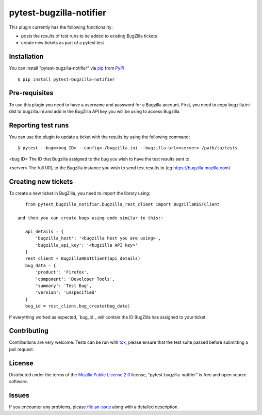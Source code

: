 pytest-bugzilla-notifier
===================================

This plugin currently has the following functionality:

* posts the results of test runs to be added to existing BugZilla tickets
* create new tickets as part of a pytest test



Installation
------------

You can install "pytest-bugzilla-notifier" via `pip`_ from `PyPI`_::

    $ pip install pytest-bugzilla-notifier

Pre-requisites
--------------

To use this plugin you need to have a username and password for a Bugzilla
account. First, you need to copy bugzilla.ini-dist to bugzilla.ini and add in
the BugZilla API key you will be using to access Bugzilla.

Reporting test runs
-------------------

You can use the plugin to update a ticket with the results by using the following command::

    $ pytest --bug=<bug ID> --config=./bugzilla.ini --bugzilla-url=<server> /path/to/tests

<bug ID>
The ID that Bugzilla assigned to the bug you wish to have the test
results sent to.

<server>
The full URL to the Bugzilla instance you wish to send test results to
(eg https://bugzilla.mozilla.com)


Creating new tickets
--------------------

To create a new ticket in BugZilla, you need to import the library using::

    from pytest_bugzilla_notifier.bugzilla_rest_client import BugzillaRESTClient

 and then you can create bugs using code similar to this::

    api_details = {
        'bugzilla_host': '<bugzilla host you are using>',
        'bugzilla_api_key': '<bugzilla API key>'
    }
    rest_client = BugzillaRESTClient(api_details)
    bug_data = {
        'product': 'Firefox',
        'component': 'Developer Tools',
        'summary': 'Test Bug',
        'version': 'unspecified'
    }
    bug_id = rest_client.bug_create(bug_data)

If everything worked as expected, `bug_id`_ will contain the ID BugZilla has assigned to your ticket.

Contributing
------------
Contributions are very welcome. Tests can be run with `tox`_, please ensure
that the test suite passed before submitting a pull request.


License
-------

Distributed under the terms of the `Mozilla Public License 2.0`_ license, "pytest-bugzilla-notifier" is free and open source software.


Issues
------

If you encounter any problems, please `file an issue`_ along with a detailed description.

.. _`Mozilla Public License 2.0`: http://mozilla.org/MPL/2.0/
.. _`file an issue`: https://github.com/mozilla-services/pytest-bugzilla-notifier/issues
.. _`pytest`: https://github.com/pytest-dev/pytest
.. _`tox`: https://tox.readthedocs.io/en/latest/
.. _`pip`: https://pypi.python.org/pypi/pip/
.. _`PyPI`: https://pypi.python.org/pypi
